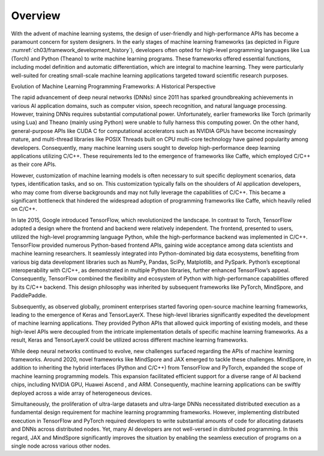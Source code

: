 
Overview
========

With the advent of machine learning systems, the design of user-friendly
and high-performance APIs has become a paramount concern for system
designers. In the early stages of machine learning frameworks (as
depicted in Figure :numref:`ch03/framework_development_history`),
developers often opted for high-level programming languages like Lua
(Torch) and Python (Theano) to write machine learning programs. These
frameworks offered essential functions, including model definition and
automatic differentiation, which are integral to machine learning. They
were particularly well-suited for creating small-scale machine learning
applications targeted toward scientific research purposes.

.. raw:: html

   <figure id="fig:ch03/framework_development_history">

.. raw:: html

   <embed src="../img/ch03/framework_development_history.pdf" />

.. raw:: html

   <figcaption>

Evolution of Machine Learning Programming Frameworks: A Historical
Perspective

.. raw:: html

   </figcaption>

.. raw:: html

   </figure>

The rapid advancement of deep neural networks (DNNs) since 2011 has
sparked groundbreaking achievements in various AI application domains,
such as computer vision, speech recognition, and natural language
processing. However, training DNNs requires substantial computational
power. Unfortunately, earlier frameworks like Torch (primarily using
Lua) and Theano (mainly using Python) were unable to fully harness this
computing power. On the other hand, general-purpose APIs like CUDA C for
computational accelerators such as NVIDIA GPUs have become increasingly
mature, and multi-thread libraries like POSIX Threads built on CPU
multi-core technology have gained popularity among developers.
Consequently, many machine learning users sought to develop
high-performance deep learning applications utilizing C/C++. These
requirements led to the emergence of frameworks like Caffe, which
employed C/C++ as their core APIs.

However, customization of machine learning models is often necessary to
suit specific deployment scenarios, data types, identification tasks,
and so on. This customization typically falls on the shoulders of AI
application developers, who may come from diverse backgrounds and may
not fully leverage the capabilities of C/C++. This became a significant
bottleneck that hindered the widespread adoption of programming
frameworks like Caffe, which heavily relied on C/C++.

In late 2015, Google introduced TensorFlow, which revolutionized the
landscape. In contrast to Torch, TensorFlow adopted a design where the
frontend and backend were relatively independent. The frontend,
presented to users, utilized the high-level programming language Python,
while the high-performance backend was implemented in C/C++. TensorFlow
provided numerous Python-based frontend APIs, gaining wide acceptance
among data scientists and machine learning researchers. It seamlessly
integrated into Python-dominated big data ecosystems, benefiting from
various big data development libraries such as NumPy, Pandas, SciPy,
Matplotlib, and PySpark. Python’s exceptional interoperability with
C/C++, as demonstrated in multiple Python libraries, further enhanced
TensorFlow’s appeal. Consequently, TensorFlow combined the flexibility
and ecosystem of Python with high-performance capabilities offered by
its C/C++ backend. This design philosophy was inherited by subsequent
frameworks like PyTorch, MindSpore, and PaddlePaddle.

Subsequently, as observed globally, prominent enterprises started
favoring open-source machine learning frameworks, leading to the
emergence of Keras and TensorLayerX. These high-level libraries
significantly expedited the development of machine learning
applications. They provided Python APIs that allowed quick importing of
existing models, and these high-level APIs were decoupled from the
intricate implementation details of specific machine learning
frameworks. As a result, Keras and TensorLayerX could be utilized across
different machine learning frameworks.

While deep neural networks continued to evolve, new challenges surfaced
regarding the APIs of machine learning frameworks. Around 2020, novel
frameworks like MindSpore and JAX emerged to tackle these challenges.
MindSpore, in addition to inheriting the hybrid interfaces (Python and
C/C++) from TensorFlow and PyTorch, expanded the scope of machine
learning programming models. This expansion facilitated efficient
support for a diverse range of AI backend chips, including NVIDIA GPU,
Huawei Ascend , and ARM. Consequently, machine learning applications can
be swiftly deployed across a wide array of heterogeneous devices.

Simultaneously, the proliferation of ultra-large datasets and
ultra-large DNNs necessitated distributed execution as a fundamental
design requirement for machine learning programming frameworks. However,
implementing distributed execution in TensorFlow and PyTorch required
developers to write substantial amounts of code for allocating datasets
and DNNs across distributed nodes. Yet, many AI developers are not
well-versed in distributed programming. In this regard, JAX and
MindSpore significantly improves the situation by enabling the seamless
execution of programs on a single node across various other nodes.
